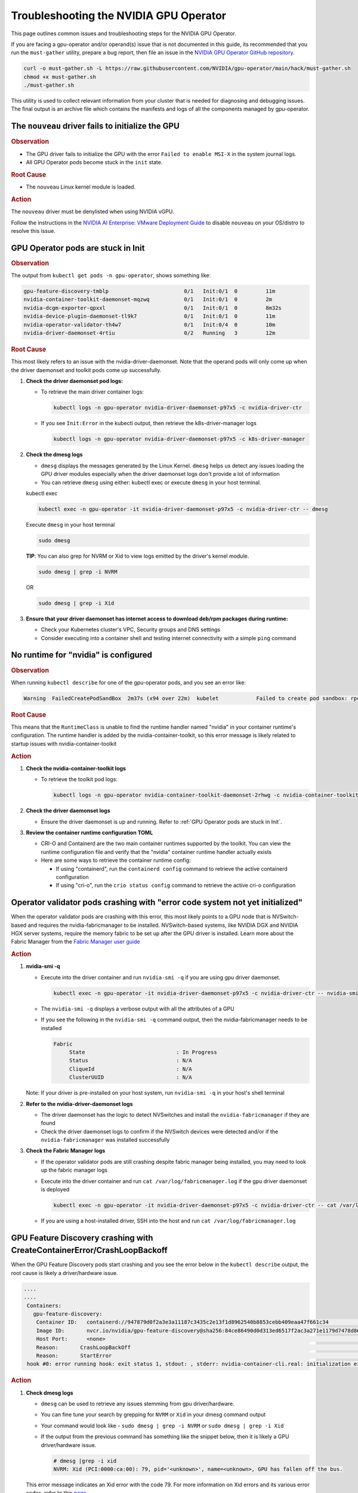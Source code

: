 .. license-header
  SPDX-FileCopyrightText: Copyright (c) 2023 NVIDIA CORPORATION & AFFILIATES. All rights reserved.
  SPDX-License-Identifier: Apache-2.0

  Licensed under the Apache License, Version 2.0 (the "License");
  you may not use this file except in compliance with the License.
  You may obtain a copy of the License at

  http://www.apache.org/licenses/LICENSE-2.0

  Unless required by applicable law or agreed to in writing, software
  distributed under the License is distributed on an "AS IS" BASIS,
  WITHOUT WARRANTIES OR CONDITIONS OF ANY KIND, either express or implied.
  See the License for the specific language governing permissions and
  limitations under the License.

.. headings (h1/h2/h3/h4/h5) are # * = -

#######################################
Troubleshooting the NVIDIA GPU Operator
#######################################

This page outlines common issues and troubleshooting steps for the NVIDIA GPU Operator. 

If you are facing a gpu-operator and/or operand(s) issue that is not documented in this guide, its recommended that you  run the ``must-gather`` utility, prepare a bug report, then file an issue in the `NVIDIA GPU Operator GitHub repository <https://github.com/NVIDIA/gpu-operator/issues>`_.

.. code-block:: console

   curl -o must-gather.sh -L https://raw.githubusercontent.com/NVIDIA/gpu-operator/main/hack/must-gather.sh
   chmod +x must-gather.sh
   ./must-gather.sh

This utility is used to collect relevant information from your cluster that is needed for diagnosing and debugging issues.
The final output is an archive file which contains the manifests and logs of all the components managed by gpu-operator.



**************************************************
The ``nouveau`` driver fails to initialize the GPU
**************************************************

.. rubric:: Observation
   :class: h4

- The GPU driver fails to initialize the GPU with the error ``Failed to enable MSI-X`` in the system journal logs.
- All GPU Operator pods become stuck in the ``init`` state.

.. rubric:: Root Cause
   :class: h4

- The ``nouveau`` Linux kernel module is loaded.

.. rubric:: Action
   :class: h4

The ``nouveau`` driver must be denylisted when using NVIDIA vGPU.

Follow the instructions in the `NVIDIA AI Enterprise: VMware Deployment Guide <https://docs.nvidia.com/ai-enterprise/deployment/vmware/latest/nouveau.html#disable-nouveau>`_ 
to disable ``nouveau`` on your OS/distro to resolve this issue.

***********************************
GPU Operator pods are stuck in Init
***********************************

.. rubric:: Observation
   :class: h4

The output from ``kubectl get pods -n gpu-operator``, shows something like:

.. code-block:: console

   gpu-feature-discovery-tmblp                        0/1   Init:0/1  0         11m             
   nvidia-container-toolkit-daemonset-mqzwq           0/1   Init:0/1  0         2m         
   nvidia-dcgm-exporter-qpxxl                         0/1   Init:0/1  0         8m32s        
   nvidia-device-plugin-daemonset-tl9k7               0/1   Init:0/1  0         11m
   nvidia-operator-validator-th4w7                    0/1   Init:0/4  0         10m
   nvidia-driver-daemonset-4rtiu                      0/2   Running   3         12m

.. rubric:: Root Cause
   :class: h4

This most likely refers to an issue with the nvidia-driver-daemonset. 
Note that the operand pods will only come up when the driver daemonset and toolkit pods come up successfully.

1. **Check the driver daemonset pod logs:**
   
   - To retrieve the main driver container logs:
   
     .. code-block:: console
   
        kubectl logs -n gpu-operator nvidia-driver-daemonset-p97x5 -c nvidia-driver-ctr
   
   - If you see ``Init:Error`` in the kubectl output, then retrieve the k8s-driver-manager logs
   
     .. code-block:: console
   
        kubectl logs -n gpu-operator nvidia-driver-daemonset-p97x5 -c k8s-driver-manager

2. **Check the dmesg logs**
   
   - ``dmesg`` displays the messages generated by the Linux Kernel. ``dmesg`` helps us detect any issues loading the GPU driver modules especially when the driver daemonset logs don't provide a lot of information
   - You can retrieve ``dmesg`` using either: kubectl exec or execute ``dmesg`` in your host terminal.
   
   kubectl exec
     
   .. code-block:: console
   
      kubectl exec -n gpu-operator -it nvidia-driver-daemonset-p97x5 -c nvidia-driver-ctr -- dmesg
     
   Execute ``dmesg`` in your host terminal
     
   .. code-block:: console
   
      sudo dmesg
     
   **TIP**: You can also grep for NVRM or Xid to view logs emitted by the driver's kernel module.
     
   .. code-block:: console
   
      sudo dmesg | grep -i NVRM
   
   OR
   
   .. code-block:: console
   
      sudo dmesg | grep -i Xid

3. **Ensure that your driver daemonset has internet access to download deb/rpm packages during runtime:**
   
   - Check your Kubernetes cluster's VPC, Security groups and DNS settings
   - Consider executing into a container shell and testing internet connectivity with a simple ``ping`` command

*************************************
No runtime for "nvidia" is configured
*************************************

.. rubric:: Observation
   :class: h4

When running ``kubectl describe`` for one of the gpu-operator pods, and you see an error like:

.. code-block:: console

   Warning  FailedCreatePodSandBox  2m37s (x94 over 22m)  kubelet            Failed to create pod sandbox: rpc error: code = Unknown desc = failed to get sandbox runtime: no runtime for "nvidia" is configured

.. rubric:: Root Cause
   :class: h4

This means that the ``RuntimeClass`` is unable to find the runtime handler named "nvidia" in your container runtime's configuration. 
The runtime handler is added by the nvidia-container-toolkit, so this error message is likely related to startup issues with nvidia-container-toolkit

.. rubric:: Action
   :class: h4

1. **Check the nvidia-container-toolkit logs**
   
   - To retrieve the toolkit pod logs:
   
     .. code-block:: console
     
        kubectl logs -n gpu-operator nvidia-container-toolkit-daemonset-2rhwg -c nvidia-container-toolkit-ctr

2. **Check the driver daemonset logs**
   
   - Ensure the driver daemonset is up and running. Refer to :ref:`GPU Operator pods are stuck in Init`.

3. **Review the container runtime configuration TOML**
   
   - CRI-O and Containerd are the two main container runtimes supported by the toolkit. You can view the runtime configuration file and verify that the "nvidia" container runtime handler actually exists
   - Here are some ways to retrieve the container runtime config:
   
     - If using "containerd", run the ``containerd config`` command to retrieve the active containerd configuration
     - If using "cri-o", run the ``crio status config`` command to retrieve the active cri-o configuration

*****************************************************************************
Operator validator pods crashing with "error code system not yet initialized"
*****************************************************************************

When the operator validator pods are crashing with this error, this most likely points to a GPU node that is NVSwitch-based and requires the nvidia-fabricmanager to be installed. 
NVSwitch-based systems, like NVIDIA DGX and NVIDIA HGX server systems, require the memory fabric to be set up after the GPU driver is installed.
Learn more about the Fabric Manager from the `Fabric Manager user guide <https://docs.nvidia.com/datacenter/tesla/fabric-manager-user-guide/index.html>`_

.. rubric:: Action
   :class: h4

1. **nvidia-smi -q**
   
   - Execute into the driver container and run ``nvidia-smi -q`` if you are using gpu driver daemonset.
   
     .. code-block:: console
     
        kubectl exec -n gpu-operator -it nvidia-driver-daemonset-p97x5 -c nvidia-driver-ctr -- nvidia-smi -q
   
   - The ``nvidia-smi -q`` displays a verbose output with all the attributes of a GPU
   - If you see the following in the ``nvidia-smi -q`` command output, then the nvidia-fabricmanager needs to be installed
   
     .. code-block:: console
     
        Fabric
             State                             : In Progress
             Status                            : N/A
             CliqueId                          : N/A
             ClusterUUID                       : N/A
   
   Note: If your driver is pre-installed on your host system, run ``nvidia-smi -q`` in your host's shell terminal

2. **Refer to the nvidia-driver-daemonset logs**
   
   - The driver daemonset has the logic to detect NVSwitches and install the ``nvidia-fabricmanager`` if they are found
   - Check the driver daemonset logs to confirm if the NVSwitch devices were detected and/or if the ``nvidia-fabricmanager`` was installed successfully

3. **Check the Fabric Manager logs**
   
   - If the operator validator pods are still crashing despite fabric manager being installed, you may need to look up the fabric manager logs
   - Execute into the driver container and run ``cat /var/log/fabricmanager.log`` if the gpu driver daemonset is deployed
   
     .. code-block:: console
     
        kubectl exec -n gpu-operator -it nvidia-driver-daemonset-p97x5 -c nvidia-driver-ctr -- cat /var/log/fabricmanager.log
   
   - If you are using a host-installed driver, SSH into the host and run ``cat /var/log/fabricmanager.log``

*************************************************************************
GPU Feature Discovery crashing with CreateContainerError/CrashLoopBackoff
*************************************************************************

When the GPU Feature Discovery pods start crashing and you see the error below in the ``kubectl describe`` output, the root cause is likely a driver/hardware issue.

.. code-block:: console

   ....
   ....
    Containers:                                                                                  
      gpu-feature-discovery:                                                                       
       Container ID:   containerd://947879d0f2a3e3a11187c3435c2e13f1d8962540b8853cebb409eaa47f661c34                                                                                                                    Image:          nvcr.io/nvidia/gpu-feature-discovery:v0.8.0-ubi8                                                                                                                                            
       Image ID:       nvcr.io/nvidia/gpu-feature-discovery@sha256:84ce86490d0d313ed6517f2ac3a271e1179d7478d86c772da3846727d7feddc3                                                                                     Port:           <none>                                                                                                                                                                                      
       Host Port:      <none>                                                                                                                                                                                           State:          Waiting                                                                                                                                                                                     
       Reason:       CrashLoopBackOff                                                                                                                                                                                 Last State:     Terminated                                                                                                                                                                                  
       Reason:       StartError                                                                                                                                                                                         Message:      failed to create containerd task: failed to create shim task: OCI runtime create failed: runc create failed: unable to start container process: error during container init: error running  
    hook #0: error running hook: exit status 1, stdout: , stderr: nvidia-container-cli.real: initialization error: driver rpc error: timed out: unknown

.. rubric:: Action
   :class: h4

1. **Check dmesg logs**
   
   - ``dmesg`` can be used to retrieve any issues stemming from gpu driver/hardware.
   - You can fine tune your search by grepping for ``NVRM`` or ``Xid`` in your dmesg command output
   - Your command would look like - ``sudo dmesg | grep -i NVRM`` or ``sudo dmesg | grep -i Xid``
   - If the output from the previous command has something like the snippet below, then it is likely a GPU driver/hardware issue.
   
     .. code-block:: console
     
        # dmesg |grep -i xid
        NVRM: Xid (PCI:0000:ca:00): 79, pid='<unknown>', name=<unknown>, GPU has fallen off the bus.
   
   This error message indicates an Xid error with the code 79. For more information on Xid errors and its various error codes, refer to this `page <https://docs.nvidia.com/deploy/xid-errors>`_.

2. **Check nvidia-device-plugin-daemonset logs**
   
   - The ``nvidia-device-plugin`` has a health checker module which periodically monitors the NVML event stream for any Xid errors and marks a GPU as unhealthy if an Xid error is reported against it
   - Retrieve the ``nvidia-device-plugin-daemonset`` pod logs
   
     .. code-block:: console
     
        kubectl logs -n gpu-operator nvidia-device-plugin-daemonset-9bmvc -c nvidia-device-plugin
   
   - If there are Xid errors, the device plugin logs should look something like
   
     .. code-block:: console
     
        XidCriticalError: Xid=48 on Device=GPU-e3dbf294-2783-f38b-4274-5bc836df5be1; marking device as unhealthy.
        
        'nvidia.com/gpu' device marked unhealthy: GPU-e3dbf294-2783-f38b-4274-5bc836df5be1

**************************************************
GPU Node does not have the expected number of GPUs
**************************************************

When inspecting your GPU node, you may not see the expected number of "Allocatable" GPUs advertised in the node.

For e.g., Given a GPU node with 8 GPUs, its kubectl describe output may look something like the snippet below:

.. code-block:: console

   Name:               gpu-node-1
   Roles:              worker
   ......
   ......
   Addresses:
     InternalIP:  10.158.144.58
     Hostname:    gpu-node-1
   Capacity:
     cpu:                     96
     ephemeral-storage:       106935552Ki
     hugepages-1Gi:           0
     hugepages-2Mi:           0
     memory:                  527422416Ki
     nvidia.com/gpu:          7
     pods:                    110
   Allocatable:
     cpu:                     96
     ephemeral-storage:       98551804561
     hugepages-1Gi:           0
     hugepages-2Mi:           0
     memory:                  527320016Ki
     nvidia.com/gpu:          7
     pods:                    110
   ....
   ....

The above node only advertises 7 GPU devices as allocatable when we expect it to display 8 instead

.. rubric:: Action
   :class: h4

1. Check for any Xid errors in the ``nvidia-device-plugin-daemonset`` pod logs. If an Xid error is raised for a GPU, 
   the device plugin will automatically mark the GPU as unhealthy and take it off the list of "Allocatable" GPUs.
   Here are some example device-plugin logs in the event of an Xid error:
   
   .. code-block:: console
   
      I0624 22:58:05.486593       1 health.go:159] Processing event {Device:{Handle:0x7f7597647848} EventType:8 EventData:109 GpuInstanceId:4294967295 ComputeInstanceId:4294967295}
      I0624 22:58:05.486697       1 health.go:185] XidCriticalError: Xid=79 on Device=GPU-adb24b25-1db1-436e-d958-ddee5da83d07; marking device as unhealthy.
      I0624 22:58:05.486727       1 server.go:276] 'nvidia.com/gpu' device marked unhealthy: GPU-adb24b25-1db1-436e-d958-ddee5da83d07

2. You can also check for Xid errors in GPU node's ``dmesg`` logs.
   
   .. code-block:: console
   
      sudo dmesg | grep -i xid

3. For more information on Xid error codes and how to resolve them, you can refer to `Xid Errors <https://docs.nvidia.com/deploy/xid-errors/index.html>`_ page.

*******************************************
DCGM Exporter pods go into CrashLoopBackoff
*******************************************

By default, the GPU Operator only deploys the ``dcgm-exporter`` while disabling the standalone ``dcgm``. In this setup, the ``dcgm-exporter`` spawns a dcgm process locally. If, however, ``dcgm`` is enabled and deployed as a separate pod/container, then the ``dcgm-exporter`` will attempt to connect to the ``dcgm`` pod through a Kubernetes service. If the cluster networking settings aren't applied correctly, you would likely see error messages as mentioned below in the ``dcgm-exporter`` logs:

.. code-block:: console

   time="2025-06-25T20:09:25Z" level=info msg="Attempting to connect to remote hostengine at nvidia-dcgm:5555"
   time="2025-06-25T20:09:30Z" level=error msg="Encountered a failure." stacktrace="goroutine 1 [running]:\nruntime/debug.Stack()
   /usr/local/go/src/runtime/debug/stack.go:24 +0x5e\ngithub.com/NVIDIA/dcgm-exporter/pkg/cmd.action.func1.1()
   /go/src/github.com/NVIDIA/dcgm-exporter/pkg/cmd/app.go:283 +0x3d\npanic({0x18b42c0?, 0x2a8d3e0?})
   /usr/local/go/src/runtime/panic.go:770

.. rubric:: Action
   :class: h4

1. If you have ``NetworkPolicies`` set up, ensure that they are configured to allow the dcgm-exporter pod to communicate with the dcgm pod
2. Ensure that you don't have security groups or network firewall settings preventing pod-pod traffic whether intranode or internode.

***************************************
GPU driver upgrades are not progressing
***************************************

Despite initiating a cluster-wide driver upgrade, not every driver daemonset gets updated to the desired version and this state may persist for a long period of time.

.. code-block:: console

   $ kubectl get daemonsets -n gpu-operator nvidia-driver-daemonset
   NAME                      DESIRED   CURRENT   READY   UP-TO-DATE   AVAILABLE   NODE SELECTOR                       AGE
   nvidia-driver-daemonset   4         4         4       3            4           nvidia.com/gpu.deploy.driver=true   14d

.. rubric:: Action
   :class: h4

1. Check for any nodes that have the ``upgrade-failed`` label.
   
   .. code-block:: console
   
      kubectl get nodes -l nvidia.com/gpu-driver-upgrade-state=upgrade-failed

2. Check the driver daemonset pod logs in these nodes
3. If the driver daemonset pod logs aren't informative, check the node's ``dmesg``
4. Once the issue is resolved, you can re-label the node with the command below:
   
   .. code-block:: console
   
      kubectl label node <node-name> "nvidia.com/gpu-driver-upgrade-state=upgrade-required"

5. If the driver upgrade is still stuck, delete the driver pod on the node.

****************************************************************
Pods stuck in Pending state in mixed MIG + full GPU environments
****************************************************************

.. rubric:: Issue
   :class: h4

For drivers 570.124.06, 570.133.20, 570.148.08, and 570.158.01,
GPU workloads cannot be scheduled on nodes that have a mix of MIG slices and full GPUs.
For more detailed information, see GitHub issue https://github.com/NVIDIA/gpu-operator/issues/1361.

.. rubric:: Observation
   :class: h4

When a GPU pod is created on a node that has a mix of MIG slices and full GPUs, 
the GPU pod gets stuck indefinitely in the ``Pending`` state. 

.. rubric:: Root Cause
   :class: h4

This is due to a regression in NVML introduced in the R570 drivers starting from 570.124.06.

.. rubric:: Action
   :class: h4

NVIDIA recommends that you downgrade to driver version 570.86.15 to work around this issue.

****************************************************
GPU Operator Validator: Failed to Create Pod Sandbox
****************************************************

.. rubric:: Issue
   :class: h4

On some occasions, the driver container is unable to unload the ``nouveau`` Linux kernel module.

.. rubric:: Observation
   :class: h4

- Running ``kubectl describe pod -n gpu-operator -l app=nvidia-operator-validator`` includes the following event:

  .. code-block:: console

     Events:
       Type     Reason                  Age                 From     Message
       ----     ------                  ----                ----     -------
       Warning  FailedCreatePodSandBox  8s (x21 over 9m2s)  kubelet  Failed to create pod sandbox: rpc error: code = Unknown desc = failed to get sandbox runtime: no runtime for "nvidia" is configured

- Running one of the following commands on the node indicates that the ``nouveau`` Linux kernel module is loaded:

  .. code-block:: console

     $ lsmod | grep -i nouveau
     $ dmesg | grep -i nouveau
     $ journalctl -xb | grep -i nouveau

.. rubric:: Root Cause
   :class: h4

The ``nouveau`` Linux kernel module is loaded and the driver container is unable to unload the module.
Because the ``nouveau`` module is loaded, the driver container cannot load the ``nvidia`` module.

.. rubric:: Action
   :class: h4

On each node, run the following commands to prevent loading the ``nouveau`` Linux kernel module on boot:

.. code-block:: console

   $ sudo tee /etc/modules-load.d/ipmi.conf <<< "ipmi_msghandler" \
       && sudo tee /etc/modprobe.d/blacklist-nouveau.conf <<< "blacklist nouveau" \
       && sudo tee -a /etc/modprobe.d/blacklist-nouveau.conf <<< "options nouveau modeset=0"

   $ sudo update-initramfs -u

   $ sudo init 6

*************************************  
No GPU Driver or Operand Pods Running
*************************************

.. rubric:: Issue
   :class: h4

On some clusters, taints are applied to nodes with a taint effect of ``NoSchedule``.

.. rubric:: Observation
   :class: h4

- Running ``kubectl get ds -n gpu-operator`` shows ``0`` for ``DESIRED``, ``CURRENT``, ``READY`` and so on.

  .. code-block:: console

     NAME                              DESIRED   CURRENT   READY   UP-TO-DATE   AVAILABLE   NODE SELECTOR                                                                                                         AGE
     gpu-feature-discovery             0         0         0       0            0           nvidia.com/gpu.deploy.gpu-feature-discovery=true                                                                      11m
     ...

.. rubric:: Root Cause
   :class: h4

The ``NoSchedule`` taint prevents the Operator from deploying the GPU Driver and other Operand pods.

.. rubric:: Action
   :class: h4

Describe each node, identify the taints, and either remove the taints from the nodes or add the taints as tolerations to the daemon sets.

*************************************
GPU Operator Pods Stuck in Crash Loop
*************************************

.. rubric:: Issue
   :class: h4

On large clusters, such as 300 or more nodes, the GPU Operator pods
can get stuck in a crash loop.

.. rubric:: Observation
   :class: h4

- The GPU Operator pod is not running:

  .. code-block:: console

     $ kubectl get pod -n gpu-operator -l app=gpu-operator

  *Example Output*

  .. code-block:: output

     NAME                            READY   STATUS             RESTARTS      AGE
     gpu-operator-568c7ff7f6-chg5b   0/1     CrashLoopBackOff   4 (85s ago)   4m42s

- The node that is running the GPU Operator pod has sufficient resources and the node is ``Ready``:

  .. code-block:: console

     $ kubectl describe node <node-name>

  *Example Output*

  .. code-block:: output

     Conditions:
       Type                 Status  LastHeartbeatTime                 LastTransitionTime                Reason                       Message
       ----                 ------  -----------------                 ------------------                ------                       -------
       MemoryPressure       False   Tue, 26 Dec 2023 14:01:31 +0000   Tue, 12 Dec 2023 19:47:47 +0000   KubeletHasSufficientMemory   kubelet has sufficient memory available
       DiskPressure         False   Tue, 26 Dec 2023 14:01:31 +0000   Thu, 14 Dec 2023 19:15:03 +0000   KubeletHasNoDiskPressure     kubelet has no disk pressure
       PIDPressure          False   Tue, 26 Dec 2023 14:01:31 +0000   Tue, 12 Dec 2023 19:47:47 +0000   KubeletHasSufficientPID      kubelet has sufficient PID available
       Ready                True    Tue, 26 Dec 2023 14:01:31 +0000   Thu, 14 Dec 2023 19:15:13 +0000   KubeletReady                 kubelet is posting ready status

.. rubric:: Root Cause
   :class: h4

The memory resource limit for the GPU Operator is too low for the cluster size.

.. rubric:: Action
   :class: h4

Increase the memory request and limit for the GPU Operator pod:

- Set the memory request to a value that matches the average memory consumption over a large time window.
- Set the memory limit to match the spikes in memory consumption that occur occasionally.

#. Increase the memory resource limit for the GPU Operator pod:

   .. code-block:: console

      $ kubectl patch deployment gpu-operator -n gpu-operator --type='json' \
          -p='[{"op":"replace", "path":"/spec/template/spec/containers/0/resources/limits/memory", "value":"1400Mi"}]'

#. Optional: Increase the memory resource request for the pod:

   .. code-block:: console

      $ kubectl patch deployment gpu-operator -n gpu-operator --type='json' \
          -p='[{"op":"replace", "path":"/spec/template/spec/containers/0/resources/requests/memory", "value":"600Mi"}]'

Monitor the GPU Operator pod.
Increase the memory request and limit again if the pod remains stuck in a crash loop.

infoROM is corrupted (nvidia-smi return code 14)
================================================

.. rubric:: Issue
   :class: h4

The nvidia-operator-validator pod fails and nvidia-driver-daemonsets fails as well.

.. rubric:: Observation
   :class: h4

The output from the driver validation container indicates that the infoROM is corrupt:

.. code-block:: console

   $ kubectl logs -n gpu-operator nvidia-operator-validator-xxxxx -c driver-validation

*Example Output*

.. code-block:: output

        | NVIDIA-SMI 470.82.01    Driver Version: 470.82.01    CUDA Version: 11.4     |
        |-------------------------------+----------------------+----------------------+
        | GPU  Name        Persistence-M| Bus-Id        Disp.A | Volatile Uncorr. ECC |
        | Fan  Temp  Perf  Pwr:Usage/Cap|         Memory-Usage | GPU-Util  Compute M. |
        |                               |                      |               MIG M. |
        |===============================+======================+======================|
        |   0  Tesla P100-PCIE...  On   | 00000000:0B:00.0 Off |                    0 |
        | N/A   42C    P0    29W / 250W |      0MiB / 16280MiB |      0%      Default |
        |                               |                      |                  N/A |
        +-------------------------------+----------------------+----------------------+

        +-----------------------------------------------------------------------------+
        | Processes:                                                                  |
        |  GPU   GI   CI        PID   Type   Process name                  GPU Memory |
        |        ID   ID                                                   Usage      |
        |=============================================================================|
        |  No running processes found                                                 |
        +-----------------------------------------------------------------------------+
        WARNING: infoROM is corrupted at gpu 0000:0B:00.0
        14

The GPU emits some warning messages related to infoROM.
The return values for the ``nvidia-smi`` command are listed below.

.. code-block:: console

        RETURN VALUE

        Return code reflects whether the operation succeeded or failed and what
        was the reason of failure.

        ·      Return code 0 - Success
        ·      Return code 2 - A supplied argument or flag is invalid
        ·      Return code 3 - The requested operation is not available on target device
        ·      Return code 4 - The current user does not have permission to access this device or perform this operation
        ·      Return code 6 - A query to find an object was unsuccessful
        ·      Return code 8 - A device's external power cables are not properly attached
        ·      Return code 9 - NVIDIA driver is not loaded
        ·      Return code 10 - NVIDIA Kernel detected an interrupt issue with a GPU
        ·      Return code 12 - NVML Shared Library couldn't be found or loaded
        ·      Return code 13 - Local version of NVML doesn't implement this function
        ·      Return code 14 - infoROM is corrupted
        ·      Return code 15 - The GPU has fallen off the bus or has otherwise become inaccessible
        ·      Return code 255 - Other error or internal driver error occurred

.. rubric:: Root Cause
   :class: h4

The ``nvidia-smi`` command should return a success code (return code 0) for the driver-validator container to pass and GPU Operator to successfully deploy driver pod on the node.

.. rubric:: Action
   :class: h4

Replace the faulty GPU.

EFI + Secure Boot
=================

.. rubric:: Issue
   :class: h4

GPU Driver pod fails to deploy.

.. rubric:: Root Cause
   :class: h4

EFI Secure Boot is currently not supported with the GPU Operator

.. rubric:: Action
   :class: h4

Disable EFI Secure Boot on the server.

**************************************************************
GPU Operator pods stuck in ``Init:RunContainerError`` or ``Init:CreateContainerError`` state
**************************************************************

.. rubric:: Issue
   :class: h4  

If you are installing, upgrading, or upgrading the GPU driver daemonset to v25.10 or later with CRI-O as the container runtime, you may notice several of the GPU Operator pods are stuck in the ``Init:RunContainerError`` or ``Init:CreateContainerError`` state.

.. rubric:: Root Cause
   :class: h4

Refer to this `GitHub issue <https://github.com/cri-o/cri-o/issues/9521>`_ for details on the root cause and proposed solution to this known CRI-O limitation. 

.. rubric:: Action
   :class: h4

The errors will eventually resolve on their own after the driver daemonset is installed or the upgrade is complete.